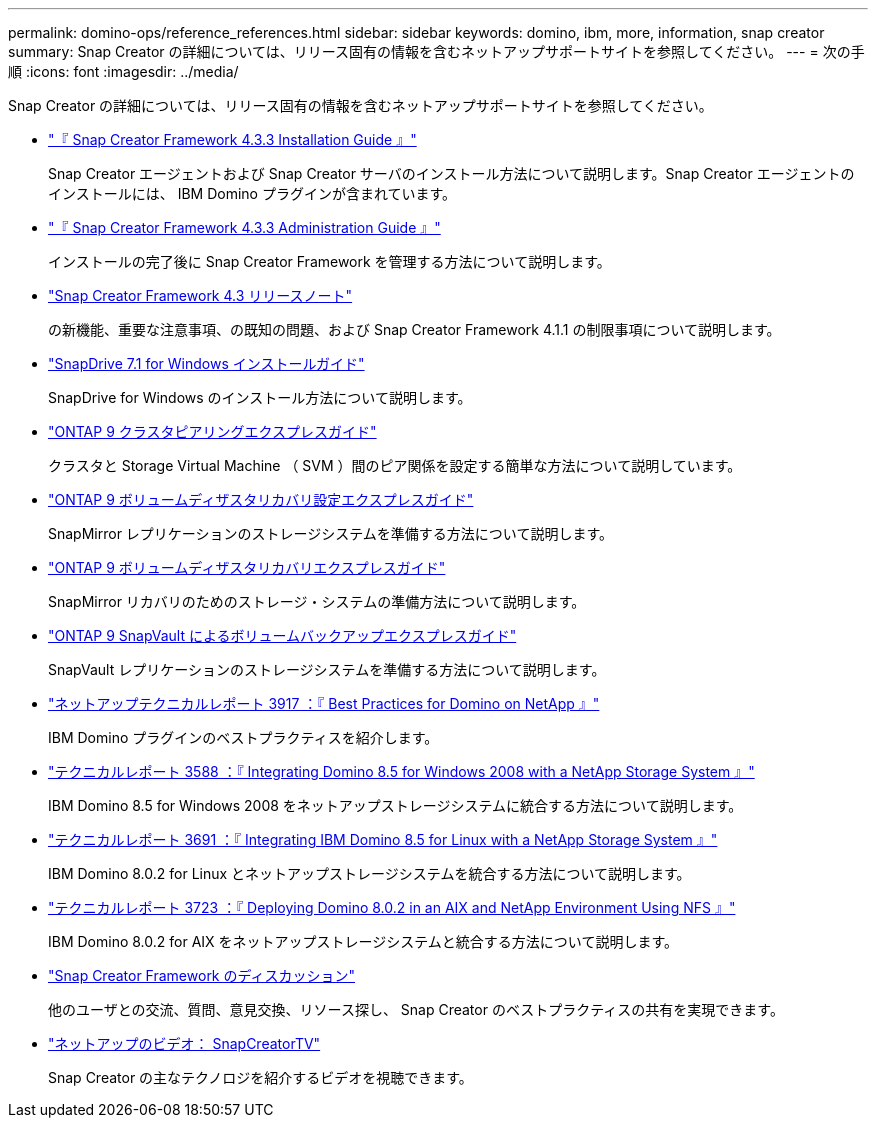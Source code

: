 ---
permalink: domino-ops/reference_references.html 
sidebar: sidebar 
keywords: domino, ibm, more, information, snap creator 
summary: Snap Creator の詳細については、リリース固有の情報を含むネットアップサポートサイトを参照してください。 
---
= 次の手順
:icons: font
:imagesdir: ../media/


[role="lead"]
Snap Creator の詳細については、リリース固有の情報を含むネットアップサポートサイトを参照してください。

* https://docs.netapp.com/us-en/snap-creator-framework/installation/index.html["『 Snap Creator Framework 4.3.3 Installation Guide 』"]
+
Snap Creator エージェントおよび Snap Creator サーバのインストール方法について説明します。Snap Creator エージェントのインストールには、 IBM Domino プラグインが含まれています。

* https://docs.netapp.com/us-en/snap-creator-framework/administration/index.html["『 Snap Creator Framework 4.3.3 Administration Guide 』"]
+
インストールの完了後に Snap Creator Framework を管理する方法について説明します。

* https://docs.netapp.com/us-en/snap-creator-framework/releasenotes.html["Snap Creator Framework 4.3 リリースノート"]
+
の新機能、重要な注意事項、の既知の問題、および Snap Creator Framework 4.1.1 の制限事項について説明します。

* https://library.netapp.com/ecm/ecm_download_file/ECMP1506026["SnapDrive 7.1 for Windows インストールガイド"]
+
SnapDrive for Windows のインストール方法について説明します。

* http://docs.netapp.com/ontap-9/topic/com.netapp.doc.exp-clus-peer/home.html["ONTAP 9 クラスタピアリングエクスプレスガイド"]
+
クラスタと Storage Virtual Machine （ SVM ）間のピア関係を設定する簡単な方法について説明しています。

* http://docs.netapp.com/ontap-9/topic/com.netapp.doc.exp-sm-ic-cg/home.html["ONTAP 9 ボリュームディザスタリカバリ設定エクスプレスガイド"]
+
SnapMirror レプリケーションのストレージシステムを準備する方法について説明します。

* http://docs.netapp.com/ontap-9/topic/com.netapp.doc.exp-sm-ic-fr/home.html["ONTAP 9 ボリュームディザスタリカバリエクスプレスガイド"]
+
SnapMirror リカバリのためのストレージ・システムの準備方法について説明します。

* http://docs.netapp.com/ontap-9/topic/com.netapp.doc.exp-buvault/home.html["ONTAP 9 SnapVault によるボリュームバックアップエクスプレスガイド"]
+
SnapVault レプリケーションのストレージシステムを準備する方法について説明します。

* http://www.netapp.com/in/media/tr-3917.pdf["ネットアップテクニカルレポート 3917 ：『 Best Practices for Domino on NetApp 』"]
+
IBM Domino プラグインのベストプラクティスを紹介します。

* http://www.netapp.com/us/media/tr-3588.pdf["テクニカルレポート 3588 ：『 Integrating Domino 8.5 for Windows 2008 with a NetApp Storage System 』"]
+
IBM Domino 8.5 for Windows 2008 をネットアップストレージシステムに統合する方法について説明します。

* http://www.netapp.com/us/media/tr-3691.pdf["テクニカルレポート 3691 ：『 Integrating IBM Domino 8.5 for Linux with a NetApp Storage System 』"]
+
IBM Domino 8.0.2 for Linux とネットアップストレージシステムを統合する方法について説明します。

* http://www.netapp.com/us/media/tr-3723.pdf["テクニカルレポート 3723 ：『 Deploying Domino 8.0.2 in an AIX and NetApp Environment Using NFS 』"]
+
IBM Domino 8.0.2 for AIX をネットアップストレージシステムと統合する方法について説明します。

* http://community.netapp.com/t5/Snap-Creator-Framework-Discussions/bd-p/snap-creator-framework-discussions["Snap Creator Framework のディスカッション"]
+
他のユーザとの交流、質問、意見交換、リソース探し、 Snap Creator のベストプラクティスの共有を実現できます。

* http://www.youtube.com/SnapCreatorTV["ネットアップのビデオ： SnapCreatorTV"]
+
Snap Creator の主なテクノロジを紹介するビデオを視聴できます。


